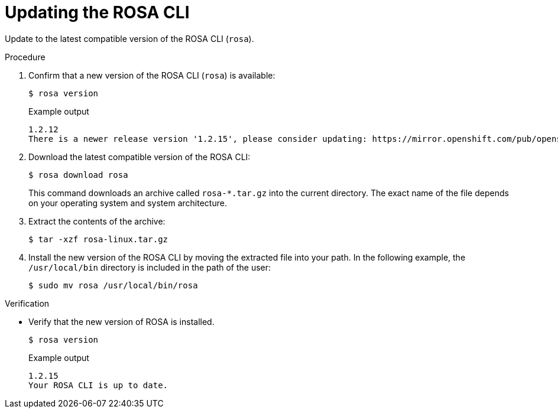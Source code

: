 // Module included in the following assemblies:
//
// * rosa_cli/rosa-get-started-cli.adoc

:_mod-docs-content-type: PROCEDURE
[id="rosa-updating-the-rosa-cli_{context}"]
= Updating the ROSA CLI

Update to the latest compatible version of the ROSA CLI (`rosa`).

.Procedure

. Confirm that a new version of the ROSA CLI (`rosa`) is available:
+
[source,terminal]
----
$ rosa version
----
+
.Example output
[source,terminal]
----
1.2.12
There is a newer release version '1.2.15', please consider updating: https://mirror.openshift.com/pub/openshift-v4/clients/rosa/latest/
----

. Download the latest compatible version of the ROSA CLI:
+
[source,terminal]
----
$ rosa download rosa
----
+
This command downloads an archive called `rosa-*.tar.gz` into the current directory. The exact name of the file depends on your operating system and system architecture.

. Extract the contents of the archive:
+
[source,terminal]
----
$ tar -xzf rosa-linux.tar.gz
----

. Install the new version of the ROSA CLI by moving the extracted file into your path. In the following example, the `/usr/local/bin` directory is included in the path of the user:
+
[source,terminal]
----
$ sudo mv rosa /usr/local/bin/rosa
----

.Verification
* Verify that the new version of ROSA is installed.
+
[source,terminal]
----
$ rosa version
----
+
.Example output
[source,terminal]
----
1.2.15
Your ROSA CLI is up to date.
----
